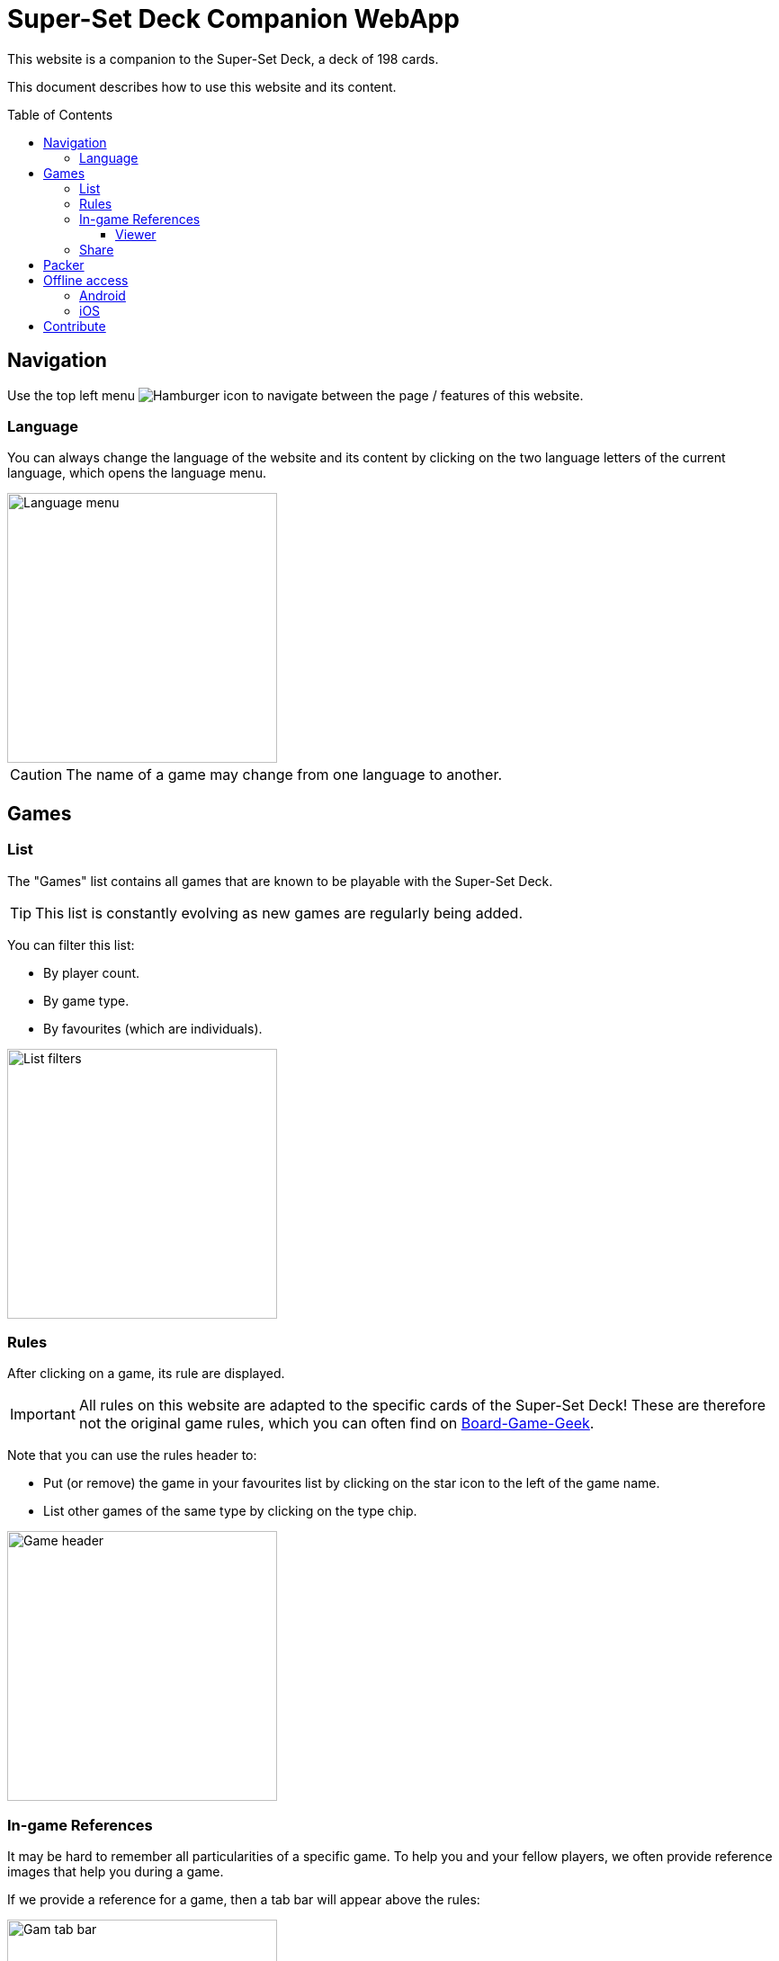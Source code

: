 = Super-Set Deck Companion WebApp
:toc: preamble
:toclevels: 4
:icons: font

This website is a companion to the Super-Set Deck, a deck of 198 cards.

This document describes how to use this website and its content.

== Navigation

Use the top left menu image:hamburger.png[Hamburger icon] to navigate between the page / features of this website.

=== Language

You can always change the language of the website and its content by clicking on the two language letters of the current language, which opens the language menu.

image::language-menu.png[Language menu, width=300px]

CAUTION: The name of a game may change from one language to another.


== Games

=== List

The "Games" list contains all games that are known to be playable with the Super-Set Deck.

TIP: This list is constantly evolving as new games are regularly being added.

You can filter this list:

* By player count.
* By game type.
* By favourites (which are individuals).

image::list-filters.png[List filters, width=300px]


=== Rules

After clicking on a game, its rule are displayed.

IMPORTANT: All rules on this website are adapted to the specific cards of the Super-Set Deck!
           These are therefore not the original game rules, which you can often find on https://boardgamegeek.com[Board-Game-Geek].

Note that you can use the rules header to:

* Put (or remove) the game in your favourites list by clicking on the star icon to the left of the game name.
* List other games of the same type by clicking on the type chip.

image::game-header.png[Game header, width=300px]


=== In-game References

It may be hard to remember all particularities of a specific game.
To help you and your fellow players, we often provide reference images that help you during a game.

If we provide a reference for a game, then a tab bar will appear above the rules:

image::tab-bar.png[Gam tab bar, width=300px]

In this "Reference" tab, you'll find one or more images that should be helpful.

TIP: All these images use the game card format (63mm x 88mm).
     You can therefore print them as card if you want to access them without a screen.

Clicking on an image will display it fullscreen in the reference viewer.


==== Viewer

When in Reference Viewer mode, your screen (whether, phone, tablet or computer) is *prevented from going into sleep*.
This means that you can simply open a reference image in the viewer and put your phone on the table for all players to see.
The reference image will remain visible during the entire game.

Note that these images are on black background precisely to decrease battery usage when displayed for a prolonged time.

CAUTION: Be sure to close viewer mode once your game is over, to allow your phone to rest!

Once in viewer mode, if there are multiple references for this game you can:

* Swipe between images.
* Click on an image to center it.


=== Share

You can share the link to a game rule by clicking on the image:share-menu.png[Share Icon] share menu.

You can always display a QR-Code that links to the game page.

Additionally, on mobile only, you can share a link by message.


== Packer

The packer (in the left menu) is a feature that is useful when you want to pack the cards for a specific combination of games, and not travel with all the cards of the Super-Set Deck.

First, click on "Add Game" to add a specific game.
Note that you can configure the number of players, as well as the variants for the games you are packing (so that you will only pack the exact required cards).

image::packer-conf.png[Packer configuration, width=300px]

The packer will then display the list of games you have chosen as well as all cards that are required to play all of these games:

image::packer-result.png[Packer result, width=300px]


== Offline access

This website can be *installed on your phone or tablet*, which allows you to *access all content offline*.

=== Android

In Chrome, click on the top-right image:chrome-menu.png[Chrome menu] menu and select image:chrome-install-app.png[Install icon] "Install app".

=== iOS

In Safari, click on the bottom image:safari-menu.png[Safari menu] share menu and select image:safari-install-app.png[Install icon] "Add to Home Screen".


== Contribute

You can access the sources of this website and contribute new rules and/or languages https://github.com/SalomonBrys/Super-Set-Deck-Games[here].
